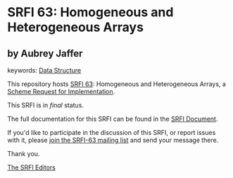 * SRFI 63: Homogeneous and Heterogeneous Arrays

** by Aubrey Jaffer



keywords: [[https://srfi.schemers.org/?keywords=data-structure][Data Structure]]

This repository hosts [[https://srfi.schemers.org/srfi-63/][SRFI 63]]: Homogeneous and Heterogeneous Arrays, a [[https://srfi.schemers.org/][Scheme Request for Implementation]].

This SRFI is in /final/ status.

The full documentation for this SRFI can be found in the [[https://srfi.schemers.org/srfi-63/srfi-63.html][SRFI Document]].

If you'd like to participate in the discussion of this SRFI, or report issues with it, please [[https://srfi.schemers.org/srfi-63/][join the SRFI-63 mailing list]] and send your message there.

Thank you.


[[mailto:srfi-editors@srfi.schemers.org][The SRFI Editors]]
